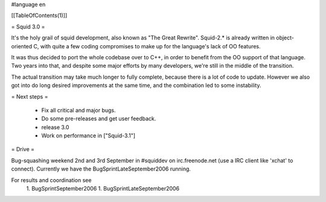 #language en

[[TableOfContents(1)]]

= Squid 3.0 =

It's the holy grail of squid development, also known as "The Great Rewrite".
Squid-2.* is already written in object-oriented C, with quite a few coding compromises to make up for the language's lack of OO features.

It was thus decided to port the whole codebase over to C++, in order to benefit from the OO support of that language.
Two years into that, and despite some major efforts by many developers, we're still in the middle of the transition.

The actual transition may take much longer to fully complete, because there is a lot of code to update. However we also got into do long desired improvements at the same time, and the combination led to some instability.

= Next steps =

 * Fix all critical and major bugs. 
 * Do some pre-releases and get user feedback.
 * release 3.0
 * Work on performance in ["Squid-3.1"]

= Drive =

Bug-squashing weekend 2nd and 3rd September in #squiddev on irc.freenode.net (use a IRC client like 'xchat' to connect).
Currently we have the BugSprintLateSeptember2006 running.

For results and coordination see 
 1. BugSprintSeptember2006
 1. BugSprintLateSeptember2006

